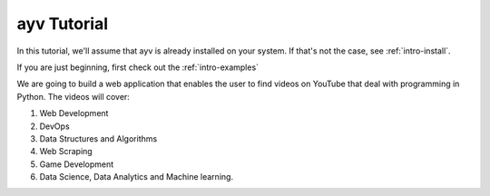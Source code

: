 .. _intro-tutorial:

============
ayv Tutorial
============

In this tutorial, we'll assume that ayv is already installed on your system. If that's not the case, 
see :ref:`intro-install`.

If you are just beginning, first check out the :ref:`intro-examples`

We are going to build a web application that enables the user to find videos on YouTube that 
deal with programming in Python. The videos will cover:

1. Web Development
2. DevOps
3. Data Structures and Algorithms
4. Web Scraping
5. Game Development
6. Data Science, Data Analytics and Machine learning.